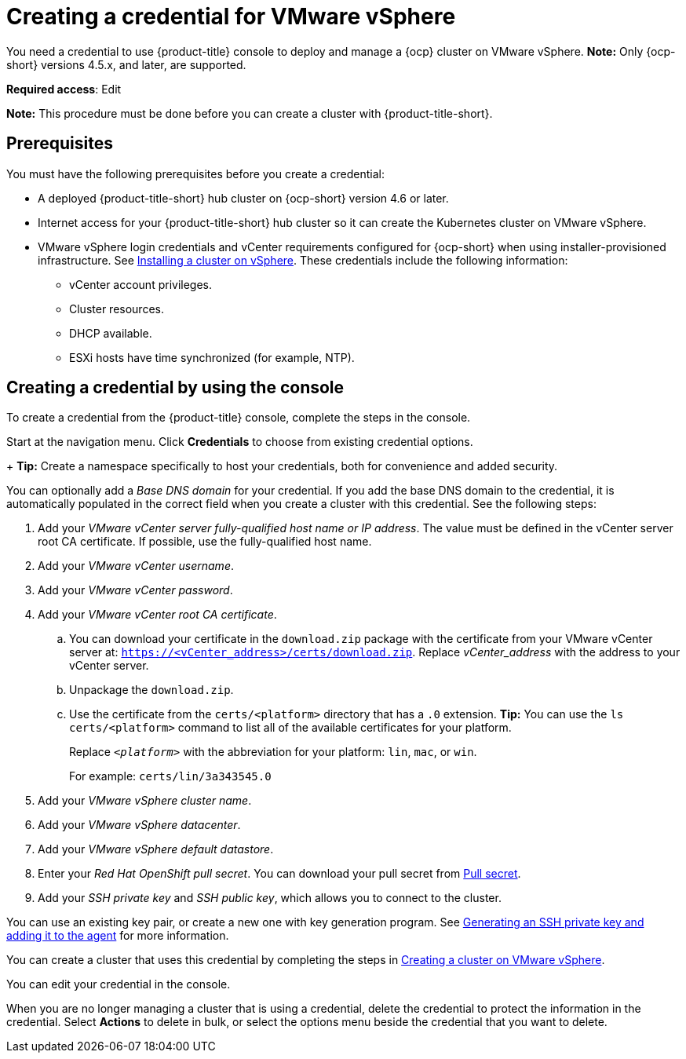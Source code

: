 [#creating-a-credential-for-vmware-vsphere]
= Creating a credential for VMware vSphere

You need a credential to use {product-title} console to deploy and manage a {ocp} cluster on VMware vSphere. *Note:* Only {ocp-short} versions 4.5.x, and later, are supported.

**Required access**: Edit

*Note:* This procedure must be done before you can create a cluster with {product-title-short}.

[#vsphere_cred_prerequisites]
== Prerequisites

You must have the following prerequisites before you create a credential:

* A deployed {product-title-short} hub cluster on {ocp-short} version 4.6 or later.
* Internet access for your {product-title-short} hub cluster so it can create the Kubernetes cluster on VMware vSphere.
* VMware vSphere login credentials and vCenter requirements configured for {ocp-short} when using installer-provisioned infrastructure.
See https://docs.openshift.com/container-platform/4.8/installing/installing_vsphere/installing-vsphere-installer-provisioned.html[Installing a cluster on vSphere]. These credentials include the following information:
** vCenter account privileges.
** Cluster resources.
** DHCP available.
** ESXi hosts have time synchronized (for example, NTP).

[#vsphere_cred]
== Creating a credential by using the console

To create a credential from the {product-title} console, complete the steps in the console. 

Start at the navigation menu. Click *Credentials* to choose from existing credential options.
+
*Tip:* Create a namespace specifically to host your credentials, both for convenience and added security.

You can optionally add a _Base DNS domain_ for your credential. If you add the base DNS domain to the credential, it is automatically populated in the correct field when you create a cluster with this credential. See the following steps:

. Add your _VMware vCenter server fully-qualified host name or IP address_. The value must be defined in the vCenter server root CA certificate. If possible, use the fully-qualified host name.
. Add your _VMware vCenter username_.
. Add your _VMware vCenter password_.
. Add your _VMware vCenter root CA certificate_.
.. You can download your certificate in the `download.zip` package with the certificate from your VMware vCenter server at: `https://<vCenter_address>/certs/download.zip`. Replace _vCenter_address_ with the address to your vCenter server. 
.. Unpackage the `download.zip`.
.. Use the certificate from the `certs/<platform>` directory that has a `.0` extension. *Tip:* You can use the `ls certs/<platform>` command to list all of the available certificates for your platform.
+
Replace `_<platform>_` with the abbreviation for your platform: `lin`, `mac`, or `win`. 
+
For example: `certs/lin/3a343545.0`
. Add your _VMware vSphere cluster name_.
. Add your _VMware vSphere datacenter_.
. Add your _VMware vSphere default datastore_.
. Enter your _Red Hat OpenShift pull secret_. You can download your pull secret from https://cloud.redhat.com/openshift/install/pull-secret[Pull secret].
. Add your _SSH private key_ and _SSH public key_, which allows you to connect to the cluster.

You can use an existing key pair, or create a new one with key generation program.
See https://docs.openshift.com/container-platform/4.8/installing/installing_aws/installing-aws-default.html#ssh-agent-using_installing-aws-default[Generating an SSH private key and adding it to the agent] for more information.

You can create a cluster that uses this credential by completing the steps in link:../clusters/create_vm.adoc#creating-a-cluster-on-vmware-vsphere[Creating a cluster on VMware vSphere].

You can edit your credential in the console. 

When you are no longer managing a cluster that is using a credential, delete the credential to protect the information in the credential. Select *Actions* to delete in bulk, or select the options menu beside the credential that you want to delete.